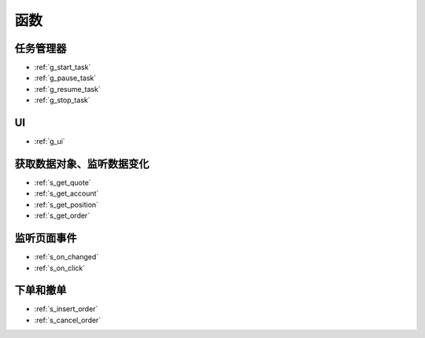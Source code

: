 .. _funcs:

函数
==============================

任务管理器
---------------------------------------------------
* :ref:`g_start_task`
* :ref:`g_pause_task`
* :ref:`g_resume_task`
* :ref:`g_stop_task`

UI
---------------------------------------------------
* :ref:`g_ui`

获取数据对象、监听数据变化
---------------------------------------------------
* :ref:`s_get_quote`
* :ref:`s_get_account`
* :ref:`s_get_position`
* :ref:`s_get_order`


监听页面事件
---------------------------------------------------
* :ref:`s_on_changed`
* :ref:`s_on_click`

下单和撤单
---------------------------------------------------
* :ref:`s_insert_order`
* :ref:`s_cancel_order`
